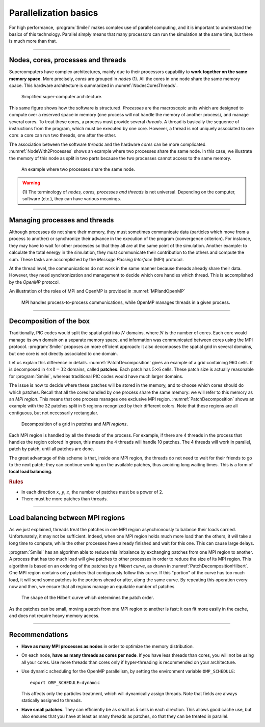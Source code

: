 Parallelization basics
----------------------

For high performance, :program:`Smilei` makes complex use of parallel computing,
and it is important to understand the basics of this technology. Parallel simply
means that many processors can run the simulation at the same time, but there is
much more than that.

----

Nodes, cores, processes and threads
^^^^^^^^^^^^^^^^^^^^^^^^^^^^^^^^^^^

Supercomputers have complex architectures, mainly due to their processors
capability to **work together on the same memory space**. More precisely, *cores*
are grouped in *nodes* (1). All the cores in one node share the same memory space.
This hardware architecture is summarized in :numref:`NodesCoresThreads`.

.. _NodesCoresThreads:

.. figure:: _static/NodesCoresThreads.png
  :width: 14cm
  
  Simplified super-computer architecture.

This same figure shows how the software is structured. *Processes* are the macroscopic
units which are designed to compute over a reserved space in memory (one process
will not handle the memory of another process), and manage several cores.
To treat these cores, a process must provide several *threads*. A thread is basically the
sequence of instructions from the program, which must be executed by one core.
However, a thread is not uniquely associated to one core: a core can run two threads,
one after the other.

The association between the software *threads* and the hardware *cores* can be more
complicated. :numref:`NodeWith2Processes` shows an example where two processes share the
same node. In this case, we illustrate the memory of this node as split in two parts because
the two processes cannot access to the same memory.

.. _NodeWith2Processes:

.. figure:: _static/NodeWith2Processes.png
  :width: 6cm
  
  An example where two processes share the same node.

.. warning::
  
  (1) The terminology of *nodes, cores, processes and threads* is not universal. Depending
  on the computer, software (etc.), they can have various meanings.

----

Managing processes and threads
^^^^^^^^^^^^^^^^^^^^^^^^^^^^^^

Although processes do not share their memory, they must sometimes communicate data 
(particles which move from a process to another) 
or synchronize their advance in the execution of the program (convergence criterion). For instance, they may have to
wait for other processes so that they all are at the same point of the simulation.
Another example: to calculate the total energy in the simulation, they must communicate
their contribution to the others and compute the sum. These tasks are accomplished by
the *Message Passing Interface* (MPI) protocol.

At the thread level, the communications do not work in the same manner because threads
already share their data. However, they need synchronization and management to decide
which core handles which thread. This is accomplished by the *OpenMP* protocol.

An illustration of the roles of MPI and OpenMP is provided in :numref:`MPIandOpenMP`

.. _MPIandOpenMP:

.. figure:: _static/MPIandOpenMP.png
  :width: 10cm
  
  MPI handles process-to-process communications, while OpenMP manages threads in a given process.

----

Decomposition of the box
^^^^^^^^^^^^^^^^^^^^^^^^

Traditionally, PIC codes would
split the spatial grid into :math:`N` domains, where :math:`N` is the number
of cores. Each core would manage its own domain on a separate memory space,
and information was communicated between cores using the MPI protocol.
:program:`Smilei` proposes an more efficient approach:
it also decomposes the spatial grid in several domains,
but one core is not directly associated to one domain.

Let us explain this difference in details.
:numref:`PatchDecomposition` gives an example of a grid containing 960 cells.
It is decomposed in :math:`4\times8 = 32` domains, called **patches**.
Each patch has :math:`5\times6` cells.
These patch size is actually reasonable for :program:`Smilei`, whereas
traditional PIC codes would have much larger domains.

The issue is now to decide where these patches will be stored in the memory,
and to choose which cores should do which patches.
Recall that all the cores handled by one process share the same memory:
we will refer to this memory as an *MPI region*.
This means that one process manages one exclusive MPI region.
:numref:`PatchDecomposition` shows an example with the 32 patches split in 5 regions
recognized by their different colors.
Note that these regions are all contiguous, but not necessarily rectangular.

.. _PatchDecomposition:

.. figure:: _static/PatchDecomposition.png
  :width: 10cm
  
  Decomposition of a grid in *patches* and *MPI regions*.

Each MPI region is handled by all the threads of the process. For example, if there are
4 threads in the process that handles the region colored in green, this means the
4 threads will handle 10 patches. The 4 threads will work in parallel, patch by patch,
until all patches are done.

The great advantage of this scheme is that, inside one MPI region, the threads do not
need to wait for their friends to go to the next patch; they can continue working on
the available patches, thus avoiding long waiting times.
This is a form of **local load balancing**.

.. rubric:: Rules

* In each direction :math:`x`, :math:`y`, :math:`z`, the number of patches must be
  a power of 2.
* There must be more patches than threads.


----

Load balancing between MPI regions
^^^^^^^^^^^^^^^^^^^^^^^^^^^^^^^^^^

As we just explained, threads treat the patches in one MPI region asynchronously to
balance their loads carried. Unfortunately, it may not be sufficient.
Indeed, when one MPI region holds much more load than the others, it will take a long
time to compute, while the other processes have already finished and wait for this one.
This can cause large delays.

:program:`Smilei` has an algorithm able to reduce this imbalance by exchanging patches 
from one MPI region to another. A process that has too much load will give patches to
other processes in order to reduce the size of its MPI region. This algorithm is based
on an ordering of the patches by a *Hilbert curve*, as drawn in
:numref:`PatchDecompositionHilbert`. One MPI region contains only patches that contiguously
follow this curve. If this "portion" of the curve has too much load, it will send
some patches to the portions ahead or after, along the same curve. By repeating this
operation every now and then, we ensure that all regions manage an equitable number
of patches. 

.. _PatchDecompositionHilbert:

.. figure:: _static/PatchDecompositionHilbert.png
  :width: 8cm
  
  The shape of the Hilbert curve which determines the patch order.


As the patches can be small, moving a patch from one MPI region to another is
fast: it can fit more easily in the cache, and does not require heavy memory
access.



----

Recommendations
^^^^^^^^^^^^^^^

* **Have as many MPI processes as nodes** in order to optimize the memory distribution.

* On each node, **have as many threads as cores per node**.
  If you have less threads than cores, you will not be using all your cores.
  Use more threads than cores only if hyper-threading is recommended on your architecture.
  
* Use dynamic scheduling for the OpenMP parallelism, by setting the environment variable ``OMP_SCHEDULE``::
    
    export OMP_SCHEDULE=dynamic
    
  This affects only the particles treatment, which will dynamically assign threads.
  Note that fields are always statically assigned to threads.

* **Have small patches**. They can efficiently be as small as 5 cells in each direction.
  This allows good cache use, but also ensures that you have at least as many threads
  as patches, so that they can be treated in parallel.
